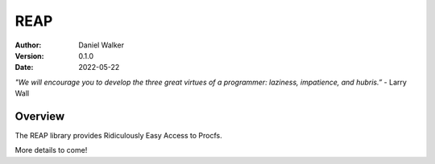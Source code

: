 ====
REAP
====

:Author: Daniel Walker
:Version: 0.1.0
:Date: 2022-05-22

*"We will encourage you to develop the three great virtues of a programmer: laziness, impatience, and hubris.”* - Larry Wall

Overview
========

The REAP library provides Ridiculously Easy Access to Procfs.

More details to come!
